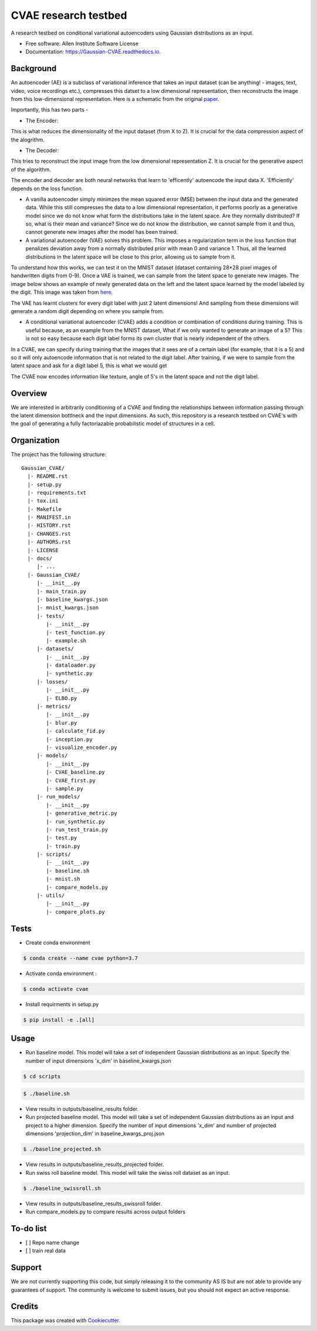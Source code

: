 =====================
CVAE research testbed
=====================

.. image:: https://travis-ci.org/AllenCellModeling/Gaussian_CVAE.svg?branch=master
        :target: https://travis-ci.org/AllenCellModeling/Gaussian_CVAE
        :alt: Build Status
        
.. image:: https://readthedocs.org/projects/gaussian-cvae/badge/?version=latest
        :target: https://gaussian-cvae.readthedocs.io/en/latest/?badge=latest
        :alt: Documentation Status

.. image:: https://codecov.io/gh/AllenCellModeling/Gaussian_CVAE/branch/master/graph/badge.svg
        :target: https://codecov.io/gh/AllenCellModeling/Gaussian_CVAE
        :alt: Codecov Status


A research testbed on conditional variational autoencoders using Gaussian distributions as an input.

* Free software: Allen Institute Software License

* Documentation: https://Gaussian-CVAE.readthedocs.io.

Background
---------

An autoencoder (AE) is a subclass of variational inference that takes an input dataset (can be anything! - images, text, video, voice recordings etc.), compresses this datset to a low dimensional representation, then reconstructs the image from this low-dimensional representation. Here is a schematic from the original `paper`_.

.. image:: https://user-images.githubusercontent.com/40371793/63380388-48a13a00-c34b-11e9-8e2d-765f728d83e8.png
   :width: 100px
   :scale: 100 %
   :align: center

Importantly, this has two parts - 

* The Encoder:

This is what reduces the dimensionality of the input dataset (from X to Z). It is crucial for the data compression aspect of the alogrithm.

* The Decoder:

This tries to reconstruct the input image from the low dimensional representation Z. It is crucial for the generative aspect of the algorithm. 

The encoder and decoder are both neural networks that learn to 'efficently' autoencode the input data X. 'Efficiently' depends on the loss function. 

* A vanilla autoencoder simply minimzes the mean squared error (MSE) between the input data and the generated data. While this still compresses the data to a low dimensional representation, it performs poorly as a generative model since we do not know what form the distributions take in the latent space. Are they normally distributed? If so, what is their mean and variance? Since we do not know the distribution, we cannot sample from it and thus, cannot generate new images after the model has been trained. 

* A variational autoencoder (VAE) solves this problem. This imposes a regularization term in the loss function that penalizes deviation away from a normally distributed prior with mean 0 and variance 1. Thus, all the learned distributions in the latent space will be close to this prior, allowing us to sample from it. 

To understand how this works, we can test it on the MNIST dataset (dataset containing 28*28 pixel images of handwritten digits from 0-9). Once a VAE is trained, we can sample from the latent space to generate new images. 
The image below shows an example of newly generated data on the left and the latent space learned by the model labeled by the digit. This image was taken from `here`_.

.. image:: https://user-images.githubusercontent.com/40371793/63381305-3e803b00-c34d-11e9-89a4-5a5a9ac778f9.png
   :width: 500px
   :scale: 100 %
   :align: center

The VAE has learnt clusters for every digit label with just 2 latent dimensions! And sampling from these dimensions will generate a random digit depending on where you sample from. 

* A conditional variational autoencoder (CVAE) adds a condition or combination of conditions during training. This is useful because, as an example from the MNIST dataset, What if we only wanted to generate an image of a 5? This is not so easy because each digit label forms its own cluster that is nearly independent of the others. 
In a CVAE, we can specify during training that the images that it sees are of a certain label (for example, that it is a 5) and so it will only autoencode information that is not related to the digit label. After training, if we were to sample from the latent space and ask for a digit label 5, this is what we would get 

.. image:: https://user-images.githubusercontent.com/40371793/63382176-07ab2480-c34f-11e9-9ed7-67cc3bc83598.png
   :width: 250px
   :scale: 100 %
   :align: center

The CVAE now encodes information like texture, angle of 5's in the latent space and not the digit label. 

.. _paper: https://arxiv.org/abs/1312.6114
.. _here: https://github.com/dragen1860/pytorch-mnist-vae


Overview
---------
We are interested in arbitrarily conditioning of a CVAE and finding the relationships between information passing through the latent dimension bottlneck and the input dimensions. As such, this repository is a research testbed on CVAE's with the goal of generating a fully factoriazable probabilistic model of structures in a cell.

Organization
--------

The project has the following structure::

    Gaussian_CVAE/
      |- README.rst
      |- setup.py
      |- requirements.txt
      |- tox.ini
      |- Makefile
      |- MANIFEST.in
      |- HISTORY.rst
      |- CHANGES.rst
      |- AUTHORS.rst
      |- LICENSE
      |- docs/
         |- ...
      |- Gaussian_CVAE/
         |- __init__.py
         |- main_train.py
         |- baseline_kwargs.json
         |- mnist_kwargs.json
         |- tests/
            |- __init__.py
            |- test_function.py
            |- example.sh
         |- datasets/
            |- __init__.py
            |- dataloader.py
            |- synthetic.py
         |- losses/
            |- __init__.py
            |- ELBO.py
         |- metrics/
            |- __init__.py
            |- blur.py
            |- calculate_fid.py
            |- inception.py
            |- visualize_encoder.py
         |- models/
            |- __init__.py
            |- CVAE_baseline.py
            |- CVAE_first.py
            |- sample.py
         |- run_models/
            |- __init__.py
            |- generative_metric.py
            |- run_synthetic.py
            |- run_test_train.py
            |- test.py
            |- train.py
         |- scripts/
            |- __init__.py
            |- baseline.sh
            |- mnist.sh
            |- compare_models.py
         |- utils/
            |- __init__.py
            |- compare_plots.py

Tests
--------

* Create conda environment

.. code-block:: bash

    $ conda create --name cvae python=3.7

* Activate conda environment :

.. code-block:: bash

    $ conda activate cvae

* Install requirments in setup.py

.. code-block:: bash

    $ pip install -e .[all]

Usage
--------

* Run baseline model. This model will take a set of independent Gaussian distributions as an input. Specify the number of input dimensions 'x_dim' in baseline_kwargs.json

.. code-block:: bash

    $ cd scripts

.. code-block:: bash

    $ ./baseline.sh
   
* View results in outputs/baseline_results folder. 

* Run projected baseline model. This model will take a set of independent Gaussian distributions as an input and project to a higher dimension. Specify the number of input dimensions 'x_dim' and number of projected dimensions 'projection_dim' in baseline_kwargs_proj.json

.. code-block:: bash

    $ ./baseline_projected.sh

* View results in outputs/baseline_results_projected folder. 

* Run swiss roll baseline model. This model will take the swiss roll dataset as an input. 

.. code-block:: bash

    $ ./baseline_swissroll.sh

* View results in outputs/baseline_results_swissroll folder. 

* Run compare_models.py to compare results across output folders

To-do list
----------

- [ ] Repo name change
- [ ] train real data

Support
-------
We are not currently supporting this code, but simply releasing it to the community AS IS but are not able to provide any guarantees of support. The community is welcome to submit issues, but you should not expect an active response.

Credits
-------

This package was created with Cookiecutter_.

.. _Cookiecutter: https://github.com/audreyr/cookiecutter
